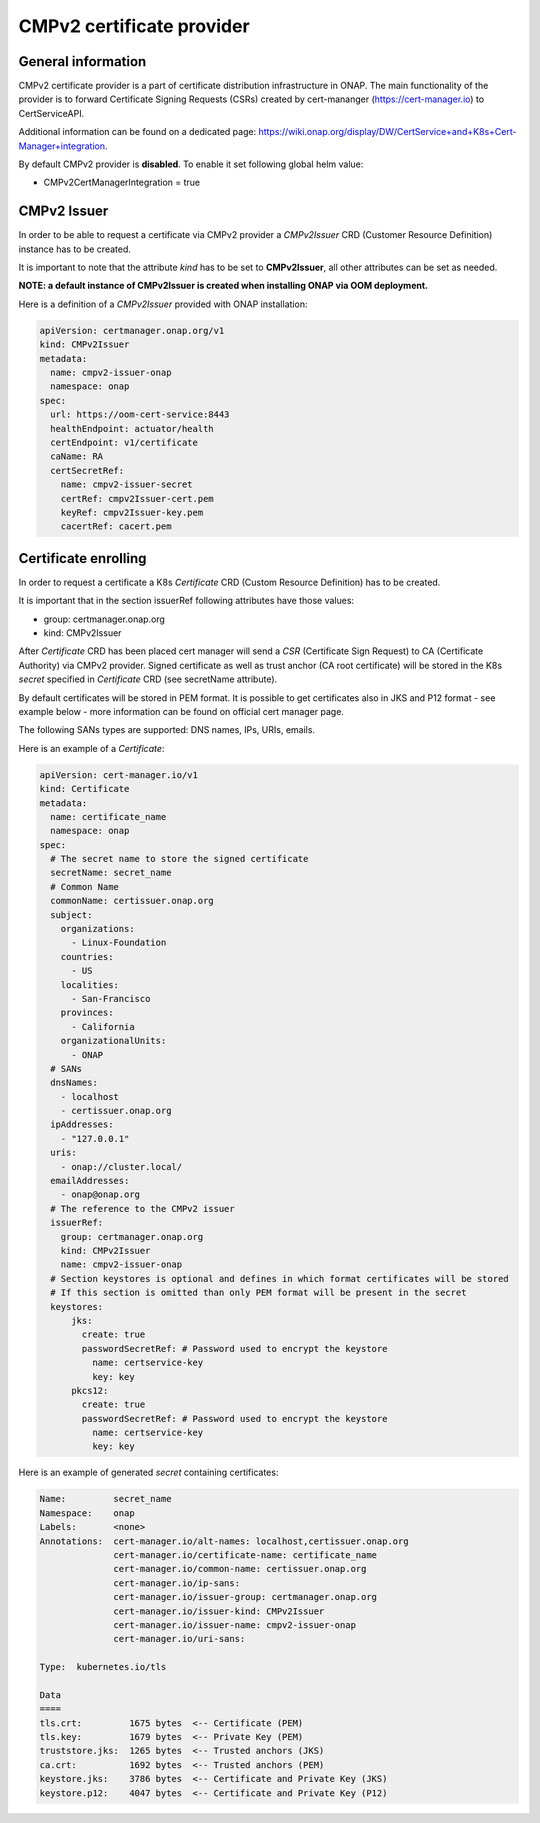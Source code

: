 .. This work is licensed under a Creative Commons Attribution 4.0 International License.
.. http://creativecommons.org/licenses/by/4.0
.. Copyright 2020 NOKIA

CMPv2 certificate provider
==============================

General information
------------------------------

CMPv2 certificate provider is a part of certificate distribution infrastructure in ONAP.
The main functionality of the provider is to forward Certificate Signing Requests (CSRs) created by cert-mananger (https://cert-manager.io) to CertServiceAPI.

Additional information can be found on a dedicated page:  https://wiki.onap.org/display/DW/CertService+and+K8s+Cert-Manager+integration.

By default CMPv2 provider is **disabled**. To enable it set following global helm value:

- CMPv2CertManagerIntegration = true

CMPv2 Issuer
------------------------------

In order to be able to request a certificate via CMPv2 provider a *CMPv2Issuer* CRD (Customer Resource Definition) instance has to be created.

It is important to note that the attribute *kind* has to be set to **CMPv2Issuer**, all other attributes can be set as needed.

**NOTE: a default instance of CMPv2Issuer is created when installing ONAP via OOM deployment.**

Here is a definition of a *CMPv2Issuer* provided with ONAP installation:

.. code-block:: yaml

  apiVersion: certmanager.onap.org/v1
  kind: CMPv2Issuer
  metadata:
    name: cmpv2-issuer-onap
    namespace: onap
  spec:
    url: https://oom-cert-service:8443
    healthEndpoint: actuator/health
    certEndpoint: v1/certificate
    caName: RA
    certSecretRef:
      name: cmpv2-issuer-secret
      certRef: cmpv2Issuer-cert.pem
      keyRef: cmpv2Issuer-key.pem
      cacertRef: cacert.pem


Certificate enrolling
------------------------------

In order to request a certificate a K8s *Certificate* CRD (Custom Resource Definition) has to be created.

It is important that in the section issuerRef following attributes have those values:

- group: certmanager.onap.org

- kind: CMPv2Issuer

After *Certificate* CRD has been placed cert manager will send a *CSR* (Certificate Sign Request) to CA (Certificate Authority) via CMPv2 provider.
Signed certificate as well as trust anchor (CA root certificate) will be stored in the K8s *secret* specified in *Certificate* CRD (see secretName attribute).

By default certificates will be stored in PEM format. It is possible to get certificates also in JKS and P12 format - see example below - more information can be found on official cert manager page.

The following SANs types are supported: DNS names, IPs, URIs, emails.

Here is an example of a *Certificate*:

.. code-block:: yaml

  apiVersion: cert-manager.io/v1
  kind: Certificate
  metadata:
    name: certificate_name
    namespace: onap
  spec:
    # The secret name to store the signed certificate
    secretName: secret_name
    # Common Name
    commonName: certissuer.onap.org
    subject:
      organizations:
        - Linux-Foundation
      countries:
        - US
      localities:
        - San-Francisco
      provinces:
        - California
      organizationalUnits:
        - ONAP
    # SANs
    dnsNames:
      - localhost
      - certissuer.onap.org
    ipAddresses:
      - "127.0.0.1"
    uris:
      - onap://cluster.local/
    emailAddresses:
      - onap@onap.org
    # The reference to the CMPv2 issuer
    issuerRef:
      group: certmanager.onap.org
      kind: CMPv2Issuer
      name: cmpv2-issuer-onap
    # Section keystores is optional and defines in which format certificates will be stored
    # If this section is omitted than only PEM format will be present in the secret
    keystores:
        jks:
          create: true
          passwordSecretRef: # Password used to encrypt the keystore
            name: certservice-key
            key: key
        pkcs12:
          create: true
          passwordSecretRef: # Password used to encrypt the keystore
            name: certservice-key
            key: key


Here is an example of generated *secret* containing certificates:

.. code-block:: yaml

    Name:         secret_name
    Namespace:    onap
    Labels:       <none>
    Annotations:  cert-manager.io/alt-names: localhost,certissuer.onap.org
                  cert-manager.io/certificate-name: certificate_name
                  cert-manager.io/common-name: certissuer.onap.org
                  cert-manager.io/ip-sans:
                  cert-manager.io/issuer-group: certmanager.onap.org
                  cert-manager.io/issuer-kind: CMPv2Issuer
                  cert-manager.io/issuer-name: cmpv2-issuer-onap
                  cert-manager.io/uri-sans:

    Type:  kubernetes.io/tls

    Data
    ====
    tls.crt:         1675 bytes  <-- Certificate (PEM)
    tls.key:         1679 bytes  <-- Private Key (PEM)
    truststore.jks:  1265 bytes  <-- Trusted anchors (JKS)
    ca.crt:          1692 bytes  <-- Trusted anchors (PEM)
    keystore.jks:    3786 bytes  <-- Certificate and Private Key (JKS)
    keystore.p12:    4047 bytes  <-- Certificate and Private Key (P12)



